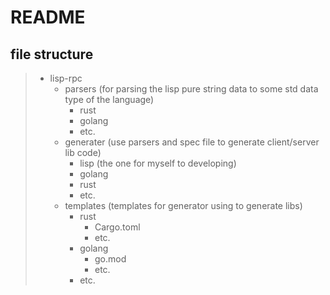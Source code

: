 * README

** file structure

#+begin_quote
+ lisp-rpc
  + parsers (for parsing the lisp pure string data to some std data type of the language)
    + rust
    + golang
    + etc.
  + generater (use parsers and spec file to generate client/server lib code)
    + lisp (the one for myself to developing)
    + golang
    + rust
    + etc.
  + templates (templates for generator using to generate libs)
    + rust
      + Cargo.toml
      + etc.
    + golang
      + go.mod
      + etc.
    + etc.
#+end_quote


